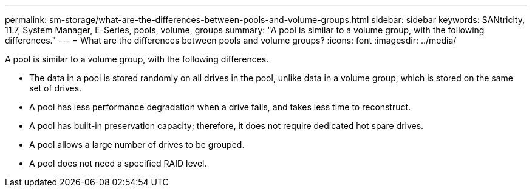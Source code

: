 ---
permalink: sm-storage/what-are-the-differences-between-pools-and-volume-groups.html
sidebar: sidebar
keywords: SANtricity, 11.7, System Manager, E-Series, pools, volume, groups
summary: "A pool is similar to a volume group, with the following differences."
---
= What are the differences between pools and volume groups?
:icons: font
:imagesdir: ../media/

[.lead]
A pool is similar to a volume group, with the following differences.

* The data in a pool is stored randomly on all drives in the pool, unlike data in a volume group, which is stored on the same set of drives.
* A pool has less performance degradation when a drive fails, and takes less time to reconstruct.
* A pool has built-in preservation capacity; therefore, it does not require dedicated hot spare drives.
* A pool allows a large number of drives to be grouped.
* A pool does not need a specified RAID level.

